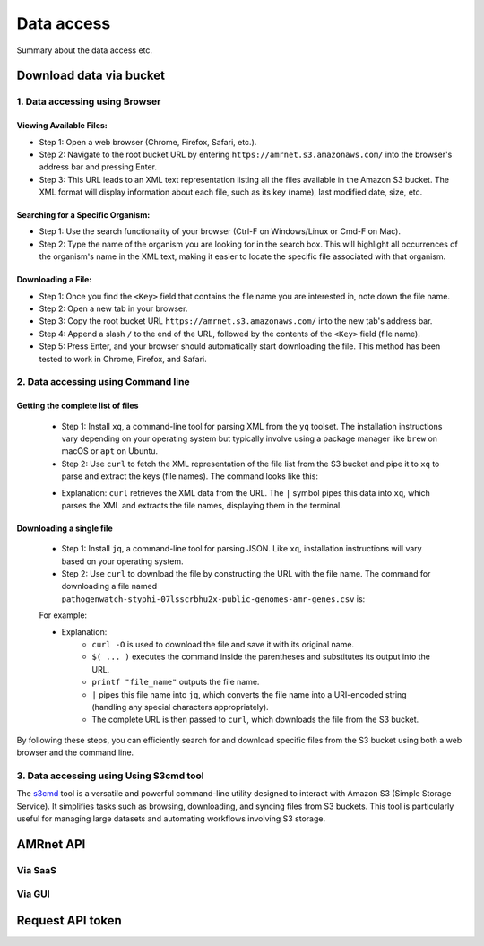 Data access
===========

Summary about the data access etc.

Download data via bucket
------------------------

1. Data accessing using Browser
*******************************

Viewing Available Files:
~~~~~~~~~~~~~~~~~~~~~~~~
* Step 1: Open a web browser (Chrome, Firefox, Safari, etc.).
* Step 2: Navigate to the root bucket URL by entering ``https://amrnet.s3.amazonaws.com/`` into the browser's address bar and pressing Enter.
* Step 3: This URL leads to an XML text representation listing all the files available in the Amazon S3 bucket. The XML format will display information about each file, such as its key (name), last modified date, size, etc.

Searching for a Specific Organism:
~~~~~~~~~~~~~~~~~~~~~~~~~~~~~~~~~~
* Step 1: Use the search functionality of your browser (Ctrl-F on Windows/Linux or Cmd-F on Mac).
* Step 2: Type the name of the organism you are looking for in the search box. This will highlight all occurrences of the organism's name in the XML text, making it easier to locate the specific file associated with that organism.

Downloading a File:
~~~~~~~~~~~~~~~~~~~
* Step 1: Once you find the ``<Key>`` field that contains the file name you are interested in, note down the file name.
* Step 2: Open a new tab in your browser.
* Step 3: Copy the root bucket URL ``https://amrnet.s3.amazonaws.com/`` into the new tab's address bar.
* Step 4: Append a slash ``/`` to the end of the URL, followed by the contents of the ``<Key>`` field (file name).
* Step 5: Press Enter, and your browser should automatically start downloading the file. This method has been tested to work in Chrome, Firefox, and Safari.

2. Data accessing using Command line
************************************

Getting the complete list of files
~~~~~~~~~~~~~~~~~~~~~~~~~~~~~~~~~~~~
    * Step 1: Install ``xq``, a command-line tool for parsing XML from the ``yq`` toolset. The installation instructions vary depending on your operating system but typically involve using a package manager like ``brew`` on macOS or ``apt`` on Ubuntu.
    * Step 2: Use ``curl`` to fetch the XML representation of the file list from the S3 bucket and pipe it to ``xq`` to parse and extract the keys (file names). The command looks like this:


    .. prompt:: bash $

        curl -H "Authorization: Token 19okmz5k0i6yk17jp70jlnv91v" https://docs.example.com/en/latest/example.html

    * Explanation: ``curl`` retrieves the XML data from the URL. The ``|`` symbol pipes this data into ``xq``, which parses the XML and extracts the file names, displaying them in the terminal.

Downloading a single file
~~~~~~~~~~~~~~~~~~~~~~~~~

    * Step 1: Install ``jq``, a command-line tool for parsing JSON. Like ``xq``, installation instructions will vary based on your operating system.
    * Step 2: Use ``curl`` to download the file by constructing the URL with the file name. The command for downloading a file named ``pathogenwatch-styphi-07lsscrbhu2x-public-genomes-amr-genes.csv`` is:

    For example:

    .. prompt:: bash $

        curl -H "Authorization: Token 19okmz5k0i6yk17jp70jlnv91v" https://docs.example.com/en/latest/example.html

    * Explanation: 
        * ``curl -O`` is used to download the file and save it with its original name.
        * ``$( ... )`` executes the command inside the parentheses and substitutes its output into the URL.
        * ``printf "file_name"`` outputs the file name.
        * ``|`` pipes this file name into ``jq``, which converts the file name into a URI-encoded string (handling any special characters appropriately).
        * The complete URL is then passed to ``curl``, which downloads the file from the S3 bucket.

By following these steps, you can efficiently search for and download specific files from the S3 bucket using both a web browser and the command line.

3. Data accessing using Using S3cmd tool
****************************************

The `s3cmd <https://s3tools.org/s3cmd>`_ tool is a versatile and powerful command-line utility designed to interact with Amazon S3 (Simple Storage Service). It simplifies tasks such as browsing, downloading, and syncing files from S3 buckets. This tool is particularly useful for managing large datasets and automating workflows involving S3 storage.

AMRnet API
----------
Via SaaS
********

Via GUI
********

Request API token
-----------------